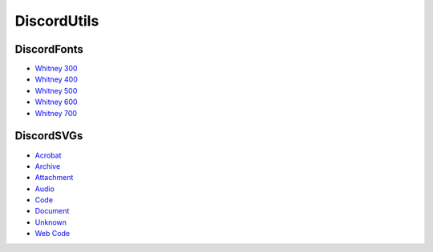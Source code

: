 DiscordUtils
============

DiscordFonts
------------

- `Whitney 300 <https://cdn.jsdelivr.net/gh/mahtoid/DiscordUtils@master/whitney-300.woff>`_
- `Whitney 400 <https://cdn.jsdelivr.net/gh/mahtoid/DiscordUtils@master/whitney-400.woff>`_
- `Whitney 500 <https://cdn.jsdelivr.net/gh/mahtoid/DiscordUtils@master/whitney-500.woff>`_
- `Whitney 600 <https://cdn.jsdelivr.net/gh/mahtoid/DiscordUtils@master/whitney-600.woff>`_
- `Whitney 700 <https://cdn.jsdelivr.net/gh/mahtoid/DiscordUtils@master/whitney-700.woff>`_

DiscordSVGs
-----------

- `Acrobat <https://cdn.jsdelivr.net/gh/mahtoid/DiscordUtils@master/discord-acrobat.svg>`_
- `Archive <https://cdn.jsdelivr.net/gh/mahtoid/DiscordUtils@master/discord-archive.svg>`_
- `Attachment <https://cdn.jsdelivr.net/gh/mahtoid/DiscordUtils@master/discord-attachment.svg>`_
- `Audio <https://cdn.jsdelivr.net/gh/mahtoid/DiscordUtils@master/discord-audio.svg>`_
- `Code <https://cdn.jsdelivr.net/gh/mahtoid/DiscordUtils@master/discord-code.svg>`_
- `Document <https://cdn.jsdelivr.net/gh/mahtoid/DiscordUtils@master/discord-document.svg>`_
- `Unknown <https://cdn.jsdelivr.net/gh/mahtoid/DiscordUtils@master/discord-unknown.svg>`_
- `Web Code <https://cdn.jsdelivr.net/gh/mahtoid/DiscordUtils@master/discord-webcode.svg>`_
